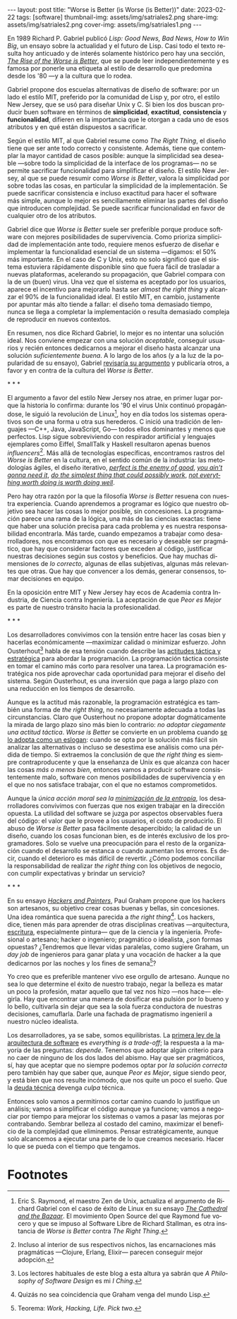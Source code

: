 #+OPTIONS: toc:nil num:nil
#+LANGUAGE: es
#+BEGIN_EXPORT html
---
layout: post
title: "Worse is Better (is Worse (is Better))"
date: 2023-02-22
tags: [software]
thumbnail-img: assets/img/satriales2.png
share-img: assets/img/satriales2.png
cover-img: assets/img/satriales1.png
---
#+END_EXPORT

En 1989 Richard P. Gabriel publicó /Lisp: Good News, Bad News, How to Win Big/, un ensayo sobre la actualidad y el futuro de Lisp. Casi todo el texto resulta hoy anticuado y de interés solamente histórico pero hay una sección, [[https://www.dreamsongs.com/RiseOfWorseIsBetter.html][/The Rise of the Worse is Better/]], que se puede leer independientemente y es famosa por ponerle una etiqueta al estilo de desarrollo que predomina desde los '80 ---y a la cultura que lo rodea.

Gabriel propone dos escuelas alternativas de diseño de software: por un lado el estilo MIT, preferido por la comunidad de Lisp y, por otro, el estilo New Jersey, que se usó para diseñar Unix y C.
Si bien los dos buscan producir buen software en términos de *simplicidad*, *exactitud*, *consistencia* y *funcionalidad*, difieren en la importancia que le otorgan a cada uno de esos atributos y en qué están dispuestos a sacrificar.

Según el estilo MIT, al que Gabriel resume como /The Right Thing/, el diseño tiene que ser ante todo correcto y consistente. Además, tiene que contemplar la mayor cantidad de casos posible: aunque la simplicidad sea deseable ---sobre todo la simplicidad de la interface de los programas--- no se permite sacrificar funcionalidad para simplificar el diseño. El estilo New Jersey, al que se puede resumir como /Worse is Better/, valora la simplicidad por sobre todas las cosas, en particular la simplicidad de la implementación. Se puede sacrificar consistencia e incluso exactitud para hacer el software más simple, aunque lo mejor es sencillamente eliminar las partes del diseño que introducen complejidad. Se puede sacrificar funcionalidad en favor de cualquier otro de los atributos.

Gabriel dice que /Worse is Better/ suele ser preferible porque produce software con mejores posibilidades de supervivencia. Como prioriza simplicidad de implementación ante todo, requiere menos esfuerzo de diseñar e implementar la funcionalidad esencial de un sistema ---digamos: el 50% más importante. En el caso de C y Unix, esto no solo significó que el sistema estuviera rápidamente disponible sino que fuera fácil de trasladar a nuevas plataformas, acelerando su propagación, que Gabriel compara con la de un (buen) virus. Una vez que el sistema es aceptado por los usuarios, aparece el incentivo para mejorarlo hasta ser /almost the right thing/ y alcanzar el 90% de la funcionalidad ideal. El estilo MIT, en cambio, justamente por apuntar más alto tiende a fallar: el diseño toma demasiado tiempo, nunca se llega a completar la implementación o resulta demasiado compleja de reproducir en nuevos contextos.


En resumen, nos dice Richard Gabriel, lo mejor es no intentar una solución ideal. Nos conviene empezar con una solución /aceptable/, conseguir usuarios y recién entonces dedicarnos a mejorar el diseño hasta alcanzar una solución /suficientemente buena/. A lo largo de los años (y a la luz de la popularidad de su ensayo), Gabriel [[https://www.dreamsongs.com/WorseIsBetter.html][revisaría su argumento]] y publicaría otros, a favor y en contra de la cultura del /Worse is Better/.

#+BEGIN_CENTER
\ast{} \ast{} \ast{}
#+END_CENTER

El argumento a favor del estilo New Jersey nos atrae, en primer lugar porque la historia lo confirma: durante los '90 el virus Unix continuó propagándose, le siguió la revolución de Linux[fn:4], hoy en día todos los sistemas operativos son de una forma u otra sus herederos. C inició una tradición de lenguajes ---C++, Java, JavaScript, Go--- todos ellos dominantes y menos que perfectos. Lisp sigue sobreviviendo con respirador artificial y lenguajes ejemplares como Eiffel, SmallTalk y Haskell resultaron apenas buenos /influencers/[fn:3]. Más allá de tecnologías específicas, encontramos rastros del /Worse is Better/ en la cultura, en el sentido común de la industria: las metodologías ágiles, el diseño iterativo, [[https://en.wikipedia.org/wiki/Perfect_is_the_enemy_of_good][/perfect is the enemy of good/]], [[https://en.wikipedia.org/wiki/You_aren%27t_gonna_need_it][/you ain't gonna need it/]], [[http://wiki.c2.com/?DoTheSimplestThingThatCouldPossiblyWork][/do the simplest thing that could possibly work/]], [[https://en.wikipedia.org/wiki/The_Soul_of_a_New_Machine][/not everything worth doing is worth doing well/]].

Pero hay otra razón por la que la filosofía /Worse is Better/ resuena con nuestra experiencia. Cuando aprendemos a programar es lógico que nuestro objetivo sea hacer las cosas lo mejor posible, sin concesiones. La programación parece una rama de la lógica, una más de las ciencias exactas: tiene que haber una solución precisa para cada problema y es nuestra responsabilidad encontrarla. Más tarde, cuando empezamos a trabajar como desarrolladores, nos encontramos con que es necesario y deseable ser pragmático, que hay que considerar factores que exceden al código, justificar nuestras decisiones según sus costos y beneficios. Que hay muchas dimensiones de /lo correcto,/ algunas de ellas subjetivas, algunas más relevantes que otras. Que hay que convencer a los demás, generar consensos, tomar decisiones en equipo.

En la oposición entre MIT y New Jersey hay ecos de Academia contra Industria, de Ciencia contra Ingeniería. La aceptación de que /Peor es Mejor/ es parte de nuestro tránsito hacia la profesionalidad.

#+BEGIN_CENTER
\ast{} \ast{} \ast{}
#+END_CENTER

Los desarrolladores convivimos con la tensión entre hacer las cosas bien y hacerlas económicamente ---maximizar calidad o minimizar esfuerzo. John Ousterhout[fn:6] habla de esa tensión cuando describe las [[file:../2022-04-11-el-dilema-del-ingeniero-de-software][actitudes táctica y estratégica]] para abordar la programación. La programación táctica consiste en tomar el camino más corto para resolver una tarea. La programación estratégica nos pide aprovechar cada oportunidad para mejorar el diseño del sistema. Según Ousterhout, es una inversión que paga a largo plazo con una reducción en los tiempos de desarrollo.

Aunque es la actitud más razonable, la programación estratégica es también una forma de /the right thing/, no necesariamente adecuada a todas las circunstancias. Claro que Ousterhout no propone adoptar dogmáticamente la mirada de largo plazo sino más bien lo contrario: /no adoptar ciegamente una actitud táctica/. /Worse is Better/ se convierte en un problema cuando [[http://pchiusano.github.io/2014-10-13/worseisworse.html][se lo adopta como un eslogan]]: cuando se opta por la solución más fácil sin analizar las alternativas o incluso se desestima ese análisis como una pérdida de tiempo. Si extraemos la conclusión de que /the right thing/ es siempre contraproducente y que la enseñanza de Unix es que alcanza con hacer las cosas /más o menos bien/, entonces vamos a producir software consistentemente malo, software con menos posibilidades de supervivencia y en el que no nos satisface trabajar, con el que no estamos comprometidos.

Aunque la /única acción moral sea la/ [[file:../2022-11-28-posdata-sobre-la-complejidad-esencial][/minimización de la entropía/]], los desarrolladores convivimos con fuerzas que nos exigen trabajar en la dirección opuesta. La utilidad del software se juzga por aspectos observables fuera del código: el valor que le provee a los usuarios, el costo de producirlo. El abuso de /Worse is Better/ pasa fácilmente desapercibido; la calidad de un diseño, cuando los cosas funcionan bien, es de interés exclusivo de los programadores. Solo se vuelve una preocupación para el resto de la organización cuando el desarrollo se estanca o cuando aumentan los errores. Es decir, cuando el deterioro es más difícil de revertir. ¿Cómo podemos conciliar la responsabilidad de realizar /the right thing/ con los objetivos de negocio, con cumplir expectativas y brindar un servicio?

#+BEGIN_CENTER
\ast{} \ast{} \ast{}
#+END_CENTER

En su ensayo [[http://www.paulgraham.com/hp.html][/Hackers and Painters/]], Paul Graham propone que los hackers son artesanos, su objetivo crear cosas buenas y bellas, sin concesiones. Una idea romántica que suena parecida a /the right thing/[fn:5]. Los hackers, dice, tienen más para aprender de otras disciplinas creativas ---arquitectura, [[file:../2021-02-01-suenan-los-programadores-con-poemas-electricos][escritura]], especialmente pintura--- que de la ciencia y la ingeniería.
Profesional o artesano; hacker o ingeniero; pragmático o idealista, ¿son formas opuestas? ¿Tendremos que llevar vidas paralelas, como sugiere Graham, un /day job/ de ingenieros para ganar plata y una vocación de hacker a la que dedicarnos por las noches y los fines de semana[fn:1]?

Yo creo que es preferible mantener vivo ese orgullo de artesano. Aunque no sea lo que determine el éxito de nuestro trabajo, negar la belleza es matar un poco la profesión, matar aquello que tal vez nos hizo ---nos hace--- elegirla. Hay que encontrar una manera de dosificar esa pulsión por lo bueno y lo bello, cultivarla sin dejar que sea la sola fuerza conductora de nuestras decisiones, camuflarla. Darle una fachada de pragmatismo ingenieril a nuestro núcleo idealista.

Los desarrolladores, ya se sabe, somos equilibristas. La [[file:../2020-09-15-tldr-fundamentals-of-software-architecture/][primera ley de la arquitectura de software]] es /everything is a trade-off/; la respuesta a la mayoría de las preguntas: /depende/. Tenemos que adoptar algún criterio para no caer de ninguno de los dos lados del abismo. Hay que ser pragmáticos, sí, hay que aceptar que no siempre podemos optar por /la solución correcta/ pero también hay que saber que, aunque /Peor es Mejor/, sigue siendo peor, y está bien que nos resulte incómodo, que nos quite un poco el sueño. Que la [[https://en.wikipedia.org/wiki/Technical_debt][deuda técnica]] devenga /culpa/ técnica.

Entonces solo vamos a permitirnos cortar camino cuando lo justifique un análisis; vamos a simplificar el código aunque ya funcione; vamos a negociar por tiempo para mejorar los sistemas o vamos a pasar las mejoras por contrabando. Sembrar belleza al costado del camino, maximizar el beneficio de la complejidad que eliminemos. Pensar estratégicamente, aunque solo alcancemos a ejecutar una parte de lo que creamos necesario. Hacer lo que se pueda con el tiempo que tengamos.

* Footnotes

[fn:6] Los lectores habituales de este blog a esta altura ya sabrán que /A Philosophy of Software Design/ es mi /I Ching/.

[fn:5] Quizás no sea coincidencia que Graham venga del mundo Lisp.

[fn:4] Eric S. Raymond, el maestro Zen de Unix, actualiza el argumento de Richard Gabriel con el caso de éxito de Linux en su ensayo [[http://users.ece.utexas.edu/~perry/education/382v-s08/papers/raymond.pdf][/The Cathedral and the Bazaar/]]. El movimiento Open Source del que Raymond fue vocero y que se impuso al Software Libre de Richard Stallman, es otra instancia de /Worse is Better/ contra /The Right Thing/.

[fn:1] Teorema: /Work, Hacking, Life. Pick two/.

[fn:3] Incluso al interior de sus respectivos nichos, las encarnaciones más pragmáticas ---Clojure, Erlang, Elixir--- parecen conseguir mejor adopción.
